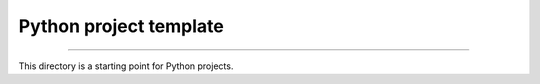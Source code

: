 Python project template
=======================

|GitHub workflow|

.. |GitHub workflow| image:: https://github.com/GereonV/templates/actions/workflows/python.yml/badge.svg
   :target: https://github.com/GereonV/templates/actions/workflows/python.yml
----

This directory is a starting point for Python projects.
